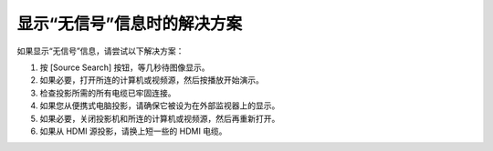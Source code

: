 显示“无信号”信息时的解决方案
------------------------------------
如果显示“无信号”信息，请尝试以下解决方案：

1. 按 [Source Search] 按钮，等几秒待图像显示。

2. 如果必要，打开所连的计算机或视频源，然后按播放开始演示。

3. 检查投影所需的所有电缆已牢固连接。

4. 如果您从便携式电脑投影，请确保它被设为在外部监视器上的显示。

5. 如果必要，关闭投影机和所连的计算机或视频源，然后再重新打开。

6. 如果从 HDMI 源投影，请换上短一些的 HDMI 电缆。